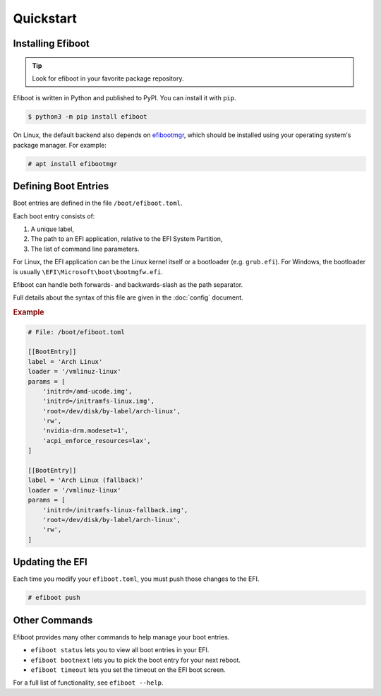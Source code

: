 Quickstart
===========================================================================

Installing Efiboot
---------------------------------------------------------------------------

.. tip::
    Look for efiboot in your favorite package repository.

Efiboot is written in Python and published to PyPI. You can install it with
``pip``.

.. code:: console

    $ python3 -m pip install efiboot

On Linux, the default backend also depends on `efibootmgr`_, which should be
installed using your operating system's package manager. For example:

.. code:: console

    # apt install efibootmgr

.. _efibootmgr: https://github.com/rhboot/efibootmgr


Defining Boot Entries
---------------------------------------------------------------------------

Boot entries are defined in the file ``/boot/efiboot.toml``.

Each boot entry consists of:

1. A unique label,
2. The path to an EFI application, relative to the EFI System Partition,
3. The list of command line parameters.

For Linux, the EFI application can be the Linux kernel itself or a bootloader
(e.g. ``grub.efi``). For Windows, the bootloader is usually
``\EFI\Microsoft\boot\bootmgfw.efi``.

Efiboot can handle both forwards- and backwards-slash as the path separator.

Full details about the syntax of this file are given in the :doc:`config`
document.

.. rubric:: Example

.. code:: toml

    # File: /boot/efiboot.toml

    [[BootEntry]]
    label = 'Arch Linux'
    loader = '/vmlinuz-linux'
    params = [
        'initrd=/amd-ucode.img',
        'initrd=/initramfs-linux.img',
        'root=/dev/disk/by-label/arch-linux',
        'rw',
        'nvidia-drm.modeset=1',
        'acpi_enforce_resources=lax',
    ]

    [[BootEntry]]
    label = 'Arch Linux (fallback)'
    loader = '/vmlinuz-linux'
    params = [
        'initrd=/initramfs-linux-fallback.img',
        'root=/dev/disk/by-label/arch-linux',
        'rw',
    ]


Updating the EFI
---------------------------------------------------------------------------

Each time you modify your ``efiboot.toml``, you must push those changes to the
EFI.

.. code:: console

    # efiboot push


Other Commands
---------------------------------------------------------------------------

Efiboot provides many other commands to help manage your boot entries.

- ``efiboot status`` lets you to view all boot entries in your EFI.
- ``efiboot bootnext`` lets you to pick the boot entry for your next reboot.
- ``efiboot timeout`` lets you set the timeout on the EFI boot screen.

For a full list of functionality, see ``efiboot --help``.
